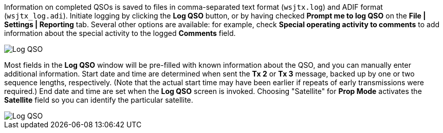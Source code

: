//status: edited

Information on completed QSOs is saved to files in comma-separated
text format (`wsjtx.log`) and ADIF format (`wsjtx_log.adi`). Initiate
logging by clicking the *Log QSO* button, or by having checked *Prompt
me to log QSO* on the *File | Settings | Reporting* tab. Several other
options are available: for example, check *Special operating activity
to comments* to add information about the special activity to the
logged *Comments* field.

image::logging-options.png[align="center",alt="Log QSO"]

Most fields in the *Log QSO* window will be pre-filled with known
information about the QSO, and you can manually enter additional
information. Start date and time are determined when sent the *Tx 2*
or *Tx 3* message, backed up by one or two sequence lengths,
respectively.  (Note that the actual start time may have been earlier
if repeats of early transmissions were required.) End date and time
are set when the *Log QSO* screen is invoked. Choosing "Satellite" for
*Prop Mode* activates the *Satellite* field so you can identify the
particular satellite.

image::log-qso.png[align="center",alt="Log QSO"]
